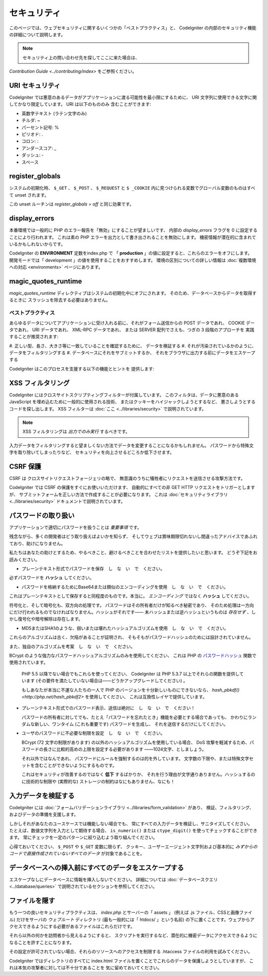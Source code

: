 ############
セキュリティ
############

このページでは、ウェブセキュリティに関するいくつかの「ベストプラクティス」と、
CodeIgniter の内部のセキュリティ機能の詳細について説明します。

.. note:: セキュリティ上の問い合わせ先を探してここに来た場合は、
`Contribution Guide <../contributing/index>` をご参照ください。

URI セキュリティ
================

CodeIgniter では悪意のあるデータがアプリケーションに渡る可能性を最小限にするために、
URI 文字列に使用できる文字に関してかなり限定しています。
URI は以下のもののみ
含むことができます:

-  英数字テキスト (ラテン文字のみ)
-  チルダ: ~
-  パーセント記号: %
-  ピリオド: .
-  コロン: :
-  アンダースコア: \_
-  ダッシュ: -
-  スペース

register_globals
================

システムの初期化時、
``$_GET`` 、 ``$_POST`` 、 ``$_REQUEST`` と ``$ _COOKIE`` 内に見つけられる変数でグローバル変数のものはすべて unset されます。

この unset ルーチンは *register_globals = off* と同じ効果です。

display_errors
==============

本番環境では一般的に PHP のエラー報告を「無効」にすることが望ましいです、
内部の *display_errors* フラグを 0 に設定することにより行われます。
これは素の PHP エラーを出力として書き出されることを無効にします。
機密情報が潜在的に含まれているかもしれないからです。

CodeIgniter の **ENVIRONMENT** 定数をindex.php で
「 **production** 」の値に設定すると、これらのエラーをオフにします。
開発モードでは「 development 」の値を使用することをおすすめします。
環境の区別についての詳しい情報は
:doc:`複数環境への対応 <environments>` ページにあります。

magic_quotes_runtime
====================

*magic_quotes_runtime* ディレクティブはシステムの初期化中にオフにされます。
そのため、データベースからデータを取得するときに
スラッシュを除去する必要はありません。

******************
ベストプラクティス
******************

あらゆるデータについてアプリケーションに受け入れる前に、それがフォーム送信からの POST データであれ、
COOKIE データであれ、 URI データであれ、 XML-RPC データであれ、
または SERVER 配列でさえも、つぎの 3 段階のアプローチを
実践することが推奨されます:

#. 正しい型、長さ、大きさ等に一致していることを確認するために、
データを検証する
#. それが汚染されているかのように、データをフィルタリングする
#. データベースにそれをサブミットするか、
それをブラウザに出力する前にデータをエスケープする

CodeIgniter はこのプロセスを支援する以下の機能とヒントを
提供します:

XSS フィルタリング
==================

CodeIgniter にはクロスサイトスクリプティングフィルターが付属しています。
このフィルタは、データに悪意のある JavaScript を埋め込むために一般的に使用される技術、
またはクッキーをハイジャックしようとするなど、
悪さしようとするコードを探し出します。 XSS フィルターは
:doc:`ここ <../libraries/security>` で説明されています。

.. note:: XSS フィルタリングは *出力でのみ実行* するべきです。
入力データをフィルタリングすると望ましくない方法でデータを変更することになるかもしれません。
パスワードから特殊文字を取り除いてしまったりなど、
セキュリティを向上させるどころか低下させます。

CSRF 保護
=========

CSRF は クロスサイトリクエストフォージェリの略で、
無意識のうちに犠牲者にリクエストを送信させる攻撃方法です。

CodeIgniter では CSRF の保護をすぐにお使いいただけます、
自動的にすべての非 GET HTTP リクエストをトリガーとしますが、
サブミットフォームを正しい方法で作成することが必要になります。
これは :doc:`セキュリティライブラリ <../libraries/security>` ドキュメントで説明されています。

パスワードの取り扱い
====================

アプリケーションで適切にパスワードを扱うことは *重要事項* です。

残念ながら、多くの開発者はどう取り扱えばよいかを知らず、
そしてウェブは賞味期限切れないし間違ったアドバイスであふれており、助けになりません。

私たちはあなたの助けとするため、やるべきこと、避けるべきことを合わせたリストを提供したいと思います。
どうぞ下記をお読みください。

-  プレーンテキスト形式でパスワードを保存　し　な　い　で　ください。

必ずパスワードを **ハッシュ** してください。

-  パスワードを格納するためにBase64または類似のエンコーディングを使用　し　な　い　で　ください。

これはプレーンテキストとして保存すると同程度のものです。本当に。
*エンコーディング* ではなく **ハッシュ** してください。

符号化と、そして暗号化も、双方向の処理です。
パスワードはその所有者だけが知るべき秘密であり、
そのため処理は一方向にだけ行われるものでなければなりません。ハッシュがそれです――
未ハッシュまたは逆ハッシュというものは *存在せず* 、しかし復号化や暗号解除は存在します。

-  MD5またはSHA1のような、弱いまたは壊れたハッシュアルゴリズムを使用　し　な　い　で　ください。

これらのアルゴリズムは古く、欠陥があることが証明され、
そもそもがパスワードハッシュのためには設計されていません。

また、独自のアルゴリズムを考案　し　な　い　で　ください。

BCrypt のような強力なパスワードハッシュアルゴリズムのみを使用してください、
これは PHP の `パスワードハッシュ <http://php.net/password>`_ 関数で使用されています。

   PHP 5.5 以降でない場合でもこれらを使ってください、
   CodeIgniter は PHP 5.3.7 以上でそれらの関数を提供しています
   (その要件を満たしていない場合は――どうかアップグレードしてください) 。

   もしあなたが本当に不運な人たちの一人で PHP のバージョンを十分新しいものにできないなら、
   `hash_pbkdf() <http://php.net/hash_pbkdf2>` を使用してください、
   これは互換性レイヤで提供しています。

-  プレーンテキスト形式でのパスワード表示、送信は絶対に　し　な　い　で　ください！

   パスワードの所有者に対してでも、たとえ「パスワードを忘れたとき」機能を必要とする場合であっても、
   かわりにランダムな新しい、ワンタイム (これも重要です) パスワードを生成し、
   それを送信するだけにしてください。

-  ユーザのパスワードに不必要な制限を設定　し　な　い　で　ください。

   BCrypt (72 文字の制限があります) の以外のハッシュアルゴリズムを使用している場合、
   DoS 攻撃を軽減するため、パスワードの長さに比較的高めの上限を設定する必要があります
   ――1024文字、としましょう。

   それ以外ではなんであれ、
   パスワードにルールを強制するのは的を外しています。
   文字数の下限や、または特殊文字セットを含むことができないようにするものです。

   これはセキュリティが改善するのではなく **低下** するばかりか、
   それを行う理由が文字通りありません。ハッシュするのに技術的な制限や
   (実際的な) ストレージの制約はなにもありません、なにも！

入力データを検証する
====================

CodeIgniter には :doc:`フォームバリデーションライブラリ
<../libraries/form_validation>` があり、
検証、フィルタリング、およびデータの準備を支援します。

しかしそれがあなたのユースケースでは機能しない場合でも、
常にすべての入力データを検証し、サニタイズしてください。
たとえば、数値文字列を入力として期待する場合、 ``is_numeric()``
または ``ctype_digit()`` を使ってチェックすることができます。
常にチェックを一定のパターンに絞り込むよう取り組んでください。

心得ておいてください、 ``$_POST`` や ``$_GET`` 変数に限らず、
クッキー、ユーザーエージェント文字列および基本的に
*みずからのコードで直接作成されていないすべてのデータ* が対象であることを。


データベースへの挿入前にすべてのデータをエスケープする
======================================================

エスケープなしにデータベースに情報を挿入しないでください。
詳細については :doc:`データベースクエリ
<../database/queries>` で説明されているセクションを参照してください。

ファイルを隠す
==============

もう一つの良いセキュリティプラクティスは、 *index.php*
とサーバーの「 assets 」 (例えば .js ファイル、CSSと画像ファイル) 
だけをサーバの *ウェブルート* ディレクトリ (最も一般的には「 htdocs/ 」という名前)
の下に置くことです。ウェブからアクセスできるようにする必要があるファイルはこれらだけです。

それら以外の何かを訪問者から見えるようにすると、
スクリプトを実行するなど、潜在的に機密データにアクセスできるようになることを許すことになります。

その設定が許可されていない場合、それらのリソースへのアクセスを制限する .htaccess
ファイルの利用を試みてください。

CodeIgniter ではディレクトリのすべてに index.html
ファイルを置くことでこれらのデータを保護しようとしていますが、
これは本気の攻撃者に対しては不十分であることを
気に留めておいてください。
